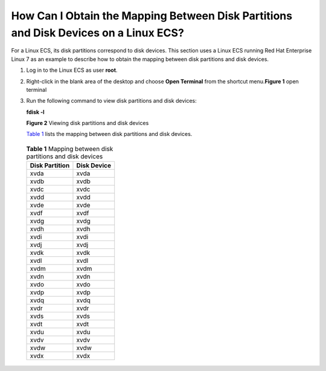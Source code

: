 How Can I Obtain the Mapping Between Disk Partitions and Disk Devices on a Linux ECS?
=====================================================================================

For a Linux ECS, its disk partitions correspond to disk devices. This section uses a Linux ECS running Red Hat Enterprise Linux 7 as an example to describe how to obtain the mapping between disk partitions and disk devices.

#. Log in to the Linux ECS as user **root**.

#. Right-click in the blank area of the desktop and choose **Open Terminal** from the shortcut menu.\ **Figure 1** open terminal
   |image1|

#. Run the following command to view disk partitions and disk devices:

   **fdisk -l**

   | **Figure 2** Viewing disk partitions and disk devices
   | |image2|

   `Table 1 <#EN-US_TOPIC_0087901488__table18572291102543>`__ lists the mapping between disk partitions and disk devices.

   

.. _EN-US_TOPIC_0087901488__table18572291102543:

   .. table:: **Table 1** Mapping between disk partitions and disk devices

      ============== ===========
      Disk Partition Disk Device
      ============== ===========
      xvda           xvda
      xvdb           xvdb
      xvdc           xvdc
      xvdd           xvdd
      xvde           xvde
      xvdf           xvdf
      xvdg           xvdg
      xvdh           xvdh
      xvdi           xvdi
      xvdj           xvdj
      xvdk           xvdk
      xvdl           xvdl
      xvdm           xvdm
      xvdn           xvdn
      xvdo           xvdo
      xvdp           xvdp
      xvdq           xvdq
      xvdr           xvdr
      xvds           xvds
      xvdt           xvdt
      xvdu           xvdu
      xvdv           xvdv
      xvdw           xvdw
      xvdx           xvdx
      ============== ===========


.. |image1| image:: /_static/images/en-us_image_0087903699.png
   :class: imgResize

.. |image2| image:: /_static/images/en-us_image_0087903704.png
   :class: imgResize

